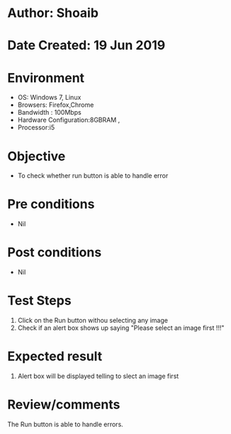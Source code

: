 * Author: Shoaib
* Date Created: 19 Jun 2019
* Environment
  - OS: Windows 7, Linux
  - Browsers: Firefox,Chrome
  - Bandwidth : 100Mbps
  - Hardware Configuration:8GBRAM , 
  - Processor:i5

* Objective
  - To check whether run button is able to handle error

* Pre conditions
  - Nil

* Post conditions
  - Nil
* Test Steps
  1. Click on the Run button withou selecting any image 
  2. Check if an alert box shows up saying "Please select an image first !!!"

* Expected result
  1. Alert box will be displayed telling to slect an image first

* Review/comments
  The Run button is able to handle errors.